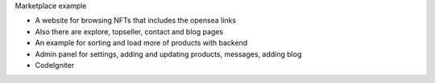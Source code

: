 Marketplace example

- A website for browsing NFTs that includes the opensea links 
- Also there are explore, topseller, contact and blog pages
- An example for sorting and load more of products with backend
- Admin panel for settings, adding and updating products, messages, adding blog
- CodeIgniter 
